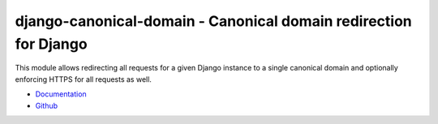 =================================================================
django-canonical-domain - Canonical domain redirection for Django
=================================================================

.. image:: https://github.com/matthiask/django-canonical-domain/actions/workflows/tests.yml/badge.svg
    :target: https://github.com/matthiask/django-canonical-domain/
    :alt: CI Status

.. image:: https://readthedocs.org/projects/django-canonical-domain/badge/?version=latest
    :target: https://django-canonical-domain.readthedocs.io/en/latest/?badge=latest
    :alt: Documentation Status

This module allows redirecting all requests for a given Django instance
to a single canonical domain and optionally enforcing HTTPS for all
requests as well.

- `Documentation <https://django-canonical-domain.readthedocs.io>`_
- `Github <https://github.com/matthiask/django-canonical-domain/>`_
